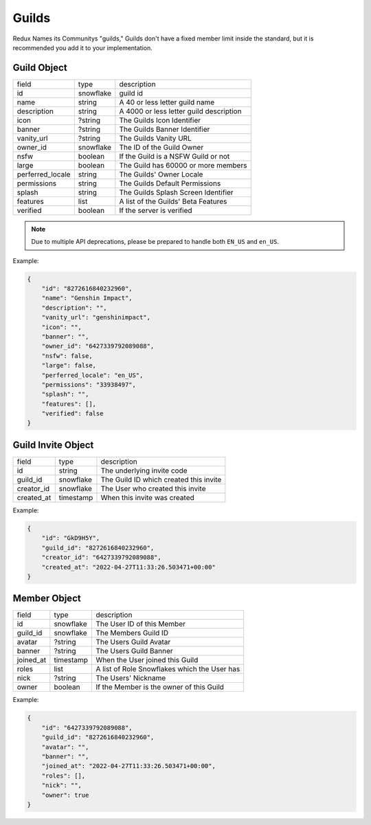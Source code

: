 Guilds
------

Redux Names its Communitys "guilds," Guilds don't have a fixed member limit inside the standard, 
but it is recommended you add it to your implementation.

.. _Guild Object:

Guild Object
~~~~~~~~~~~~

+-------------------+-----------+-------------------------------------------+
| field             | type      | description                               |
+-------------------+-----------+-------------------------------------------+
| id                | snowflake | guild id                                  |
+-------------------+-----------+-------------------------------------------+
| name              | string    | A 40 or less letter guild name            |
+-------------------+-----------+-------------------------------------------+
| description       | string    | A 4000 or less letter guild description   |
+-------------------+-----------+-------------------------------------------+
| icon              | ?string   | The Guilds Icon Identifier                |
+-------------------+-----------+-------------------------------------------+
| banner            | ?string   | The Guilds Banner Identifier              |
+-------------------+-----------+-------------------------------------------+
| vanity_url        | ?string   | The Guilds Vanity URL                     |
+-------------------+-----------+-------------------------------------------+
| owner_id          | snowflake | The ID of the Guild Owner                 |
+-------------------+-----------+-------------------------------------------+
| nsfw              | boolean   | If the Guild is a NSFW Guild or not       |
+-------------------+-----------+-------------------------------------------+
| large             | boolean   | The Guild has 60000 or more members       |
+-------------------+-----------+-------------------------------------------+
| perferred_locale  | string    | The Guilds' Owner Locale                  |
+-------------------+-----------+-------------------------------------------+
| permissions       | string    | The Guilds Default Permissions            |
+-------------------+-----------+-------------------------------------------+
| splash            | string    | The Guilds Splash Screen Identifier       |
+-------------------+-----------+-------------------------------------------+
| features          | list      | A list of the Guilds' Beta Features       |
+-------------------+-----------+-------------------------------------------+
| verified          | boolean   | If the server is verified                 |
+-------------------+-----------+-------------------------------------------+

.. NOTE:: Due to multiple API deprecations, please be prepared to handle both ``EN_US`` and ``en_US``.

Example:

.. code-block:: json

    {
        "id": "8272616840232960",
        "name": "Genshin Impact",
        "description": "",
        "vanity_url": "genshinimpact",
        "icon": "",
        "banner": "",
        "owner_id": "6427339792089088",
        "nsfw": false,
        "large": false,
        "perferred_locale": "en_US",
        "permissions": "33938497",
        "splash": "",
        "features": [],
        "verified": false
    }

.. _Guild Invite Object:

Guild Invite Object
~~~~~~~~~~~~~~~~~~~

+---------------+-----------+-------------------------------------------+
| field         | type      | description                               |
+---------------+-----------+-------------------------------------------+
| id            | string    | The underlying invite code                |
+---------------+-----------+-------------------------------------------+
| guild_id      | snowflake | The Guild ID which created this invite    |
+---------------+-----------+-------------------------------------------+
| creator_id    | snowflake | The User who created this invite          |
+---------------+-----------+-------------------------------------------+
| created_at    | timestamp | When this invite was created              |
+---------------+-----------+-------------------------------------------+

Example:

.. code-block:: json

    {
        "id": "GkD9H5Y",
        "guild_id": "8272616840232960",
        "creator_id": "6427339792089088",
        "created_at": "2022-04-27T11:33:26.503471+00:00"
    }

.. _Guild Member Object:

Member Object
~~~~~~~~~~~~~

+-----------+---------------------------+---------------------------------------------------+
| field     | type                      | description                                       |
+-----------+---------------------------+---------------------------------------------------+
| id        | snowflake                 | The User ID of this Member                        |
+-----------+---------------------------+---------------------------------------------------+
| guild_id  | snowflake                 | The Members Guild ID                              |
+-----------+---------------------------+---------------------------------------------------+
| avatar    | ?string                   | The Users Guild Avatar                            |
+-----------+---------------------------+---------------------------------------------------+
| banner    | ?string                   | The Users Guild Banner                            |
+-----------+---------------------------+---------------------------------------------------+
| joined_at | timestamp                 | When the User joined this Guild                   |
+-----------+---------------------------+---------------------------------------------------+
| roles     | list                      | A list of Role Snowflakes which the User has      |
+-----------+---------------------------+---------------------------------------------------+
| nick      | ?string                   | The Users' Nickname                               |
+-----------+---------------------------+---------------------------------------------------+
| owner     | boolean                   | If the Member is the owner of this Guild          |
+-----------+---------------------------+---------------------------------------------------+

Example:

.. code-block:: json

    {
        "id": "6427339792089088",
        "guild_id": "8272616840232960",
        "avatar": "",
        "banner": "",
        "joined_at": "2022-04-27T11:33:26.503471+00:00",
        "roles": [],
        "nick": "",
        "owner": true
    }

.. _create_guild:

.. http:post:: /guilds

    :synopsis: Returns a :ref:`Guild <Guild Object>` object.

    Example:

    .. code-block:: json

        {
            "name": "Genshin Impact",

            // Optional
            "description": "A Genshin Impact Redux",
            "nsfw": false
        }

    Response:

    .. code-block:: json

        {
            "id": "6427339792089088",
            "owner_id": "8272616840232960",
            "name": "Genshin Impact",
            "description": "A Genshin Impact Redux",
            "icon": "",
            "banner": "",
            "vanity_url": "",
            "nsfw": false,
            "large": false,
            "perferred_locale": "en_US",
            "permissions": "0",
            "splash": "",
            "features": [],
            "members": [
                {
                    "id": "6427339792089088",
                    "guild_id": "8272616840232960",
                    "avatar": "",
                    "banner": "",
                    "joined_at": "2022-04-27T11:33:26.503471+00:00",
                    "roles": [],
                    "nick": "",
                    "owner": true
                }
            ],
            "channels": [
                {
                    "id": "7513087221205917",
                    "guild_id": "7272442631815168",
                    "name": "Text Channels",
                    "parent_id": 0,
                    "position": 0,
                    "type": 1,
                    "permission_overwrites": [],
                    "topic": "",
                    "slowmode_timeout": 0
                },
                {
                    "id": "7513514956130329",
                    "guild_id": "7272442631815168",
                    "name": "general",
                    "parent_id": "7513087221205917",
                    "position": 1,
                    "type": 1,
                    "permission_overwrites": [],
                    "topic": "",
                    "slowmode_timeout": 0
                }
            ],
        }

    :reqheader Authorization: User Token

    :statuscode 201: Success
    :statuscode 400: Bad Data

.. _edit_guild:

.. http:patch:: /guilds/:id

    :synopsis: Returns the edited :ref:`Guild<Guild Object>` object.

    Requires One of:
        - Guild Owner
        - Manage Guild
        - Adminstrator

    Example:

    .. code-block:: json

        {
            "name": "Genshin Fan Club",
            "description": "The best Genshin Fan Club on Redux!",
            "nsfw": false
        }

    :reqheader Authorization: User Token

    :statuscode 200: Success
    :statuscode 401: Forbidden

.. _delete_guild:

.. http:delete:: /guilds/:id

    :synopsis: Deletes the Guild if the requester is the owner and the Guild is not specified as "large."

    :statuscode 203: Success
    :statuscode 401: Forbidden 

.. _get_guild:

.. http:get:: /guilds/:id

    :synopsis: Returns the :ref:`object<Guild Object>` of this Guild, if you are a member.

    :statuscode 200: Success
    :statuscode 401: Forbidden

.. _claim_vanity:

.. http:put:: /guilds/:id/vanity

    :synopsis: Claim the Guilds Vanity, Returns a new :ref:`Guild<Guild Object>` object.

    Please make sure the Vanity isn't taken before requesting.

    Requires One of:
        - Guild Owner
        - Adminstrator

    :query string utm_vanity: The Vanity Code

    :statuscode 201: Success
    :statuscode 401: Forbidden
